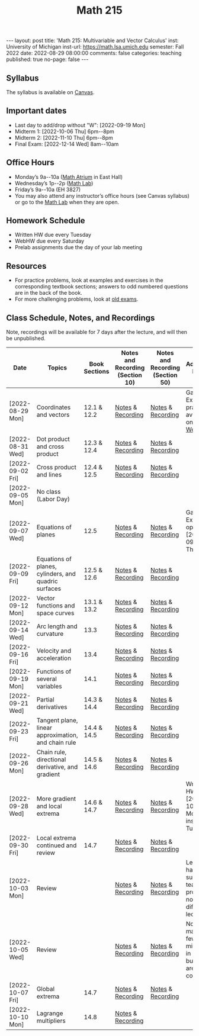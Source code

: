 #+TITLE: Math 215 
#+OPTIONS: num:nil
#+EXPORT_FILE_NAME: ./2022-08-29-math-215.md
#+OPTIONS: toc:nil
#+OPTIONS: html-postamble:nil
#+OPTIONS: -:nil
---
layout: post
title: 'Math 215: Multivariable and Vector Calculus'
inst: University of Michigan
inst-url: https://math.lsa.umich.edu
semester: Fall 2022
date: 2022-08-29 08:00:00
comments: false
categories: teaching
published: true
no-page: false 
---
** Syllabus
The syllabus is available on [[https://canvas.it.umich.edu/][Canvas]].
** Important dates
+ Last day to add/drop without "W": [2022-09-19 Mon]
+ Midterm 1: [2022-10-06 Thu] 6pm--8pm
+ Midterm 2: [2022-11-10 Thu] 6pm--8pm
+ Final Exam: [2022-12-14 Wed] 8am--10am
** Office Hours
+ Monday’s 9a--10a ([[https://lsa.umich.edu/content/dam/math-assets/math-images/Zoom-Backgrounds/Math%20Atrium.png][Math Atrium]] in East Hall)
+ Wednesday’s 1p--2p ([[https://lsa.umich.edu/math/undergraduates/course-resources/math-lab.html][Math Lab]])
+ Friday’s 9a--10a (EH 3827)
+ You may also attend any instructor’s office hours (see Canvas syllabus) or go to the [[https://lsa.umich.edu/math/undergraduates/course-resources/math-lab.html][Math Lab]] when they are open.
** Homework Schedule
+ Written HW due every Tuesday
+ WebHW due every Saturday
+ Prelab assignments due the day of your lab meeting
** Resources
+ For practice problems, look at examples and exercises in the corresponding textbook sections; answers to odd numbered questions are in the back of the book.
+ For more challenging problems, look at [[http://www.math.lsa.umich.edu/courses/215/17exampractice/][old exams]].
** Class Schedule, Notes, and Recordings
Note, recordings will be available for 7 days after the lecture, and will then be unpublished.

| Date             | Topics                                               | Book Sections | Notes and Recording (Section 10) | Notes and Recording (Section 50) | Additional Notes                                                      |
|------------------+------------------------------------------------------+---------------+----------------------------------+----------------------------------+-----------------------------------------------------------------------|
| [2022-08-29 Mon] | Coordinates and vectors                              | 12.1 & 12.2   | [[https://www.dropbox.com/s/x1y5nwebgf224zb/20220829-Coordinate%20Systems%20-%20Section%2010.pdf?dl=0][Notes]] & [[https://leccap.engin.umich.edu/leccap/player/r/WZm1fj][Recording]]                | [[https://www.dropbox.com/s/yao7p81etf6psgi/20220829-Coordinate%20Systems%20-%20Section%2050.pdf?dl=0][Notes]] & [[https://leccap.engin.umich.edu/leccap/player/r/nJfUmW][Recording]]                | Gateway Exam practice is available on [[https://instruct.math.lsa.umich.edu/][WebHW]]                           |
| [2022-08-31 Wed] | Dot product and cross product                        | 12.3 & 12.4   | [[https://www.dropbox.com/s/7bzhckts8ye1sba/20220831-Vectors%20and%20Dot%20Products%20-%20Section%2010.pdf?dl=0][Notes]] & [[https://leccap.engin.umich.edu/leccap/player/r/ufG9tW][Recording]]                | [[https://www.dropbox.com/s/efj7mtrkarfuos1/20220831-Vectors%20and%20Dot%20Products%20-%20Section%2050.pdf?dl=0][Notes]] & [[https://leccap.engin.umich.edu/leccap/player/r/0SwMYu][Recording]]                |                                                                       |
| [2022-09-02 Fri] | Cross product and lines                              | 12.4 & 12.5   | [[https://www.dropbox.com/s/vy37aafbsxrhqyv/20220902-Equations%20of%20Lines%20and%20Planes%20-%20Section%2010.pdf?dl=0][Notes]] & [[https://leccap.engin.umich.edu/leccap/player/r/qNqVDl][Recording]]                | [[https://www.dropbox.com/s/mmgpajc00b8ivi1/20220902-Equations%20of%20Lines%20and%20Planes%20-%20Section%2050.pdf?dl=0][Notes]] & [[https://leccap.engin.umich.edu/leccap/player/r/5NImPy][Recording]]                |                                                                       |
| [2022-09-05 Mon] | No class (Labor Day)                                 |               |                                  |                                  |                                                                       |
| [2022-09-07 Wed] | Equations of planes                                  | 12.5          | [[https://www.dropbox.com/s/hdoa5rwc8o75yky/20220907-Equations%20of%20planes%20-%20Section%2010.pdf?dl=0][Notes]] & [[https://leccap.engin.umich.edu/leccap/player/r/fKGlqr][Recording]]                | [[https://www.dropbox.com/s/f4kazcwm42vb8gn/20220907-Equations%20of%20planes%20-%20Section%2050.pdf?dl=0][Notes]] & [[https://leccap.engin.umich.edu/leccap/player/r/k6khrD][Recording]]                | Gateway Exam is open until  [2022-09-15 Thu]                          |
| [2022-09-09 Fri] | Equations of planes, cylinders, and quadric surfaces | 12.5 & 12.6   | [[https://www.dropbox.com/s/cbdgf894hj31s4d/20220909-Equations%20of%20planes%2C%20cylinders%2C%20and%20quadric%20surfaces%20-%20Section%2010.pdf?dl=0][Notes]] & [[https://leccap.engin.umich.edu/leccap/player/r/F9npOd][Recording]]                | [[https://www.dropbox.com/s/9dfipzvxrzb8w24/20220909-Equations%20of%20planes%2C%20cylinders%2C%20and%20quadric%20surfaces%20-%20Section%2050.pdf?dl=0][Notes]] & [[https://leccap.engin.umich.edu/leccap/player/r/NeiIMM][Recording]]                |                                                                       |
| [2022-09-12 Mon] | Vector functions and space curves                    | 13.1 & 13.2   | [[https://www.dropbox.com/s/rzydq5yn4tp86mn/20220912-Vector%20functions%20and%20space%20curves%20-%20Section%2010.pdf?dl=0][Notes]] & [[https://leccap.engin.umich.edu/leccap/player/r/snjCHz][Recording]]                | [[https://www.dropbox.com/s/01v0mfzdaxot5oj/20220912-Vector%20functions%20and%20space%20curves%20-%20Section%2050.pdf?dl=0][Notes]] & [[https://leccap.engin.umich.edu/leccap/player/r/XQl4Sj][Recording]]                |                                                                       |
| [2022-09-14 Wed] | Arc length and curvature                             | 13.3          | [[https://www.dropbox.com/s/ufkjjk65yqzvot9/20220914-Arc%20Length%20and%20Curvature%20-%20Section%2010.pdf?dl=0][Notes]] & [[https://leccap.engin.umich.edu/leccap/player/r/h8LPrS][Recording]]                | [[https://www.dropbox.com/s/55eal17d4m9ene7/20220914-Arc%20Length%20and%20Curvature%20-%20Section%2050.pdf?dl=0][Notes]] & [[https://leccap.engin.umich.edu/leccap/player/r/ZBF7vq][Recording]]                |                                                                       |
| [2022-09-16 Fri] | Velocity and acceleration                            | 13.4          | [[https://www.dropbox.com/s/qlie3im6ye3xgy5/20220916-Velocity%20and%20acceleration%20-%20Section%2010.pdf?dl=0][Notes]] & [[https://leccap.engin.umich.edu/leccap/player/r/4ZKK36][Recording]]                | [[https://www.dropbox.com/s/8rvroiihq67nz71/20220916-Velocity%20and%20acceleration%20-%20Section%2050.pdf?dl=0][Notes]] & [[https://leccap.engin.umich.edu/leccap/player/r/P0Lw6f][Recording]]                |                                                                       |
| [2022-09-19 Mon] | Functions of several variables                       | 14.1          | [[https://www.dropbox.com/s/7mmxa64p98bw7a6/20220919-Functions%20of%20several%20variables%20-%20Section%2010.pdf?dl=0][Notes]] & [[https://leccap.engin.umich.edu/leccap/player/r/Oz7a0e][Recording]]                | [[https://www.dropbox.com/s/z8jfmnilcq7ot59/20220919-Functions%20of%20several%20variables%20-%20Section%2050.pdf?dl=0][Notes]] & [[https://leccap.engin.umich.edu/leccap/player/r/K6ZomJ][Recording]]                |                                                                       |
| [2022-09-21 Wed] | Partial derivatives                                  | 14.3 & 14.4   | [[https://www.dropbox.com/s/el82z51w3gl8jdl/20220921-Partial%20derivatives%20-%20Section%2010.pdf?dl=0][Notes]] & [[https://leccap.engin.umich.edu/leccap/player/r/dz7uh3][Recording]]                | [[https://www.dropbox.com/s/9q3efcnb7b1hfil/20220921-Partial%20derivatives%20-%20Section%2050.pdf?dl=0][Notes]] & [[https://leccap.engin.umich.edu/leccap/player/r/mo3uyK][Recording]]                |                                                                       |
| [2022-09-23 Fri] | Tangent plane, linear approximation, and chain rule  | 14.4 & 14.5   | [[https://www.dropbox.com/s/vjh3blmkmwjj6t5/20220923-Tangent%20plane%20and%20linear%20approximation%20-%20Section%2010.pdf?dl=0][Notes]] & [[https://leccap.engin.umich.edu/leccap/player/r/VUonRn][Recording]]                | [[https://www.dropbox.com/s/qia8y2la16p27y1/20220923-Tangent%20plane%20and%20linear%20approximations%20-%20section%2050.pdf?dl=0][Notes]] & [[https://leccap.engin.umich.edu/leccap/player/r/f4KTjA][Recording]]                |                                                                       |
| [2022-09-26 Mon] | Chain rule, directional derivative, and gradient     | 14.5 & 14.6   | [[https://www.dropbox.com/s/pf8wwmwayj4d5go/20220926-More%20chain%20rule%20and%20directional%20derivative%20-%20section%2010.pdf?dl=0][Notes]] & [[https://leccap.engin.umich.edu/leccap/player/r/LJy0Tz][Recording]]                | [[https://www.dropbox.com/s/t045cb84nqey7wu/20220926-More%20chain%20rule%20and%20directional%20derivative%20-%20section%2050.pdf?dl=0][Notes]] & [[https://leccap.engin.umich.edu/leccap/player/r/l9AtXh][Recording]]                |                                                                       |
| [2022-09-28 Wed] | More gradient and local extrema                      | 14.6 & 14.7   | [[https://www.dropbox.com/s/ams225sj8d0hxug/20220928-Gradient%20and%20local%20extrema%20-%20section%2010.pdf?dl=0][Notes]] & [[https://leccap.engin.umich.edu/leccap/player/r/ifUqQK][Recording]]                | [[https://www.dropbox.com/s/zgsi22q40b3hfsj/20220928-Gradient%20and%20local%20extrema%20-%20section%2050.pdf?dl=0][Notes]] & [[https://leccap.engin.umich.edu/leccap/player/r/FmWiC3][Recording]]                | Written HW 4 due  [2022-10-03 Mon] instead of Tuesday!                |
| [2022-09-30 Fri] | Local extrema continued and review                   | 14.7          | [[https://www.dropbox.com/s/b4ic922nxuijed9/20220930-Local%20extrema%20continued%20-%20section%2010.pdf?dl=0][Notes]] & [[https://leccap.engin.umich.edu/leccap/player/r/U07kp3][Recording]]                | [[https://www.dropbox.com/s/ok5d3hziuvowrmh/20220930-Local%20extrema%20continued%20-%20section%2050.pdf?dl=0][Notes]] & [[https://leccap.engin.umich.edu/leccap/player/r/uHboxz][Recording]]                |                                                                       |
| [2022-10-03 Mon] | Review                                               |               | [[https://www.dropbox.com/s/b4691ibvhnerizl/20221003-215%20Midterm%201%20review.pdf?dl=0][Notes]] & [[https://leccap.engin.umich.edu/leccap/player/r/MG4s1V][Recording]]                | [[https://www.dropbox.com/s/b4691ibvhnerizl/20221003-215%20Midterm%201%20review.pdf?dl=0][Notes]] & [[https://leccap.engin.umich.edu/leccap/player/r/QPakov][Recording]]                | Lecture had a substitute teacher; provided notes differ from lecture. |
| [2022-10-05 Wed] | Review                                               |               | [[https://www.dropbox.com/s/k9ga8dydbmacfx2/20221005-More%20Midterm%201%20review%20-%20section%2010.pdf?dl=0][Notes]] & [[https://leccap.engin.umich.edu/leccap/player/r/9Si5jt][Recording]]                | [[https://www.dropbox.com/s/d3amsfxc01hl1ak/20221005-More%20Midterm%201%20review%20-%20section%2050.pdf?dl=0][Notes]] & [[https://leccap.engin.umich.edu/leccap/player/r/3GRO9n][Recording]]                | Note, I made a few mistakes in lecture, but notes are corrected.      |
| [2022-10-07 Fri] | Global extrema                                       | 14.7          | [[https://www.dropbox.com/s/t4vspkq7ysn1cx7/20221007-Global%20Extrema%20-%20section%2010.pdf?dl=0][Notes]] & [[https://leccap.engin.umich.edu/leccap/player/r/Vdg5eS][Recording]]                | [[https://www.dropbox.com/s/snl5fj3rjau7vt1/20221007-Global%20Extrema%20-%20section%2050.pdf?dl=0][Notes]] & [[https://leccap.engin.umich.edu/leccap/player/r/hwSacj][Recording]]                |                                                                       |
| [2022-10-10 Mon] | Lagrange multipliers                                 | 14.8          | [[https://www.dropbox.com/s/vwb2h2hgqfls2gd/20221010-Lagrange%20Multipliers%20-%20section%2010.pdf?dl=0][Notes]] & [[https://leccap.engin.umich.edu/leccap/player/r/h687N2][Recording]]                |                                  |                                                                       |

# Local Variables:
# after-save-hook: (lambda nil (when (org-html-export-to-html) (rename-file "_math215.md" "2022-08-29-math-215.md" t)))
# End:
